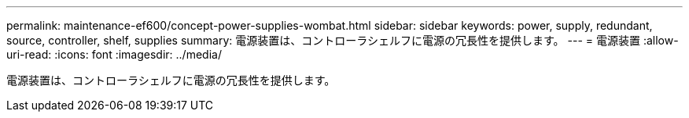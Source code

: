 ---
permalink: maintenance-ef600/concept-power-supplies-wombat.html 
sidebar: sidebar 
keywords: power, supply, redundant, source, controller, shelf, supplies 
summary: 電源装置は、コントローラシェルフに電源の冗長性を提供します。 
---
= 電源装置
:allow-uri-read: 
:icons: font
:imagesdir: ../media/


[role="lead"]
電源装置は、コントローラシェルフに電源の冗長性を提供します。
